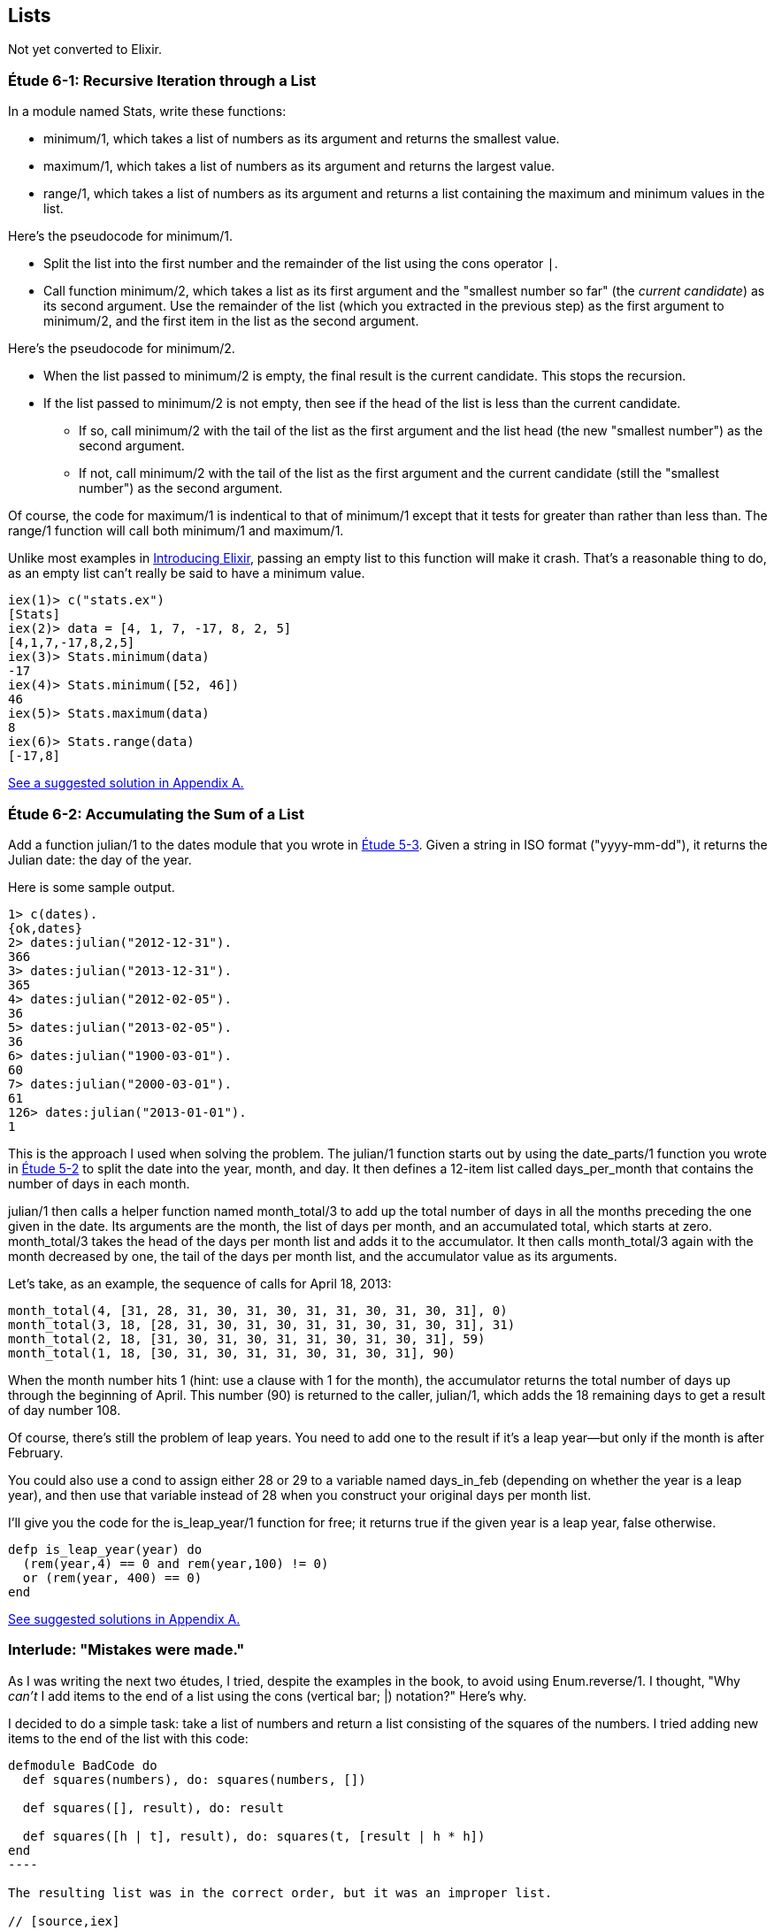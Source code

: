 [[LISTS]]
Lists
-----
////
NOTE: You can learn more about working with lists in Chapter 2 of _Elixir Programming_, Sections 2.10 and 3.5 of _Programming Elixir_, Section 2.2.5 of _Elixir and OTP in Action_, and Chapter 1 of _Learn You Some Elixir For Great Good!_.
////

Not yet converted to Elixir.

[[CH06-ET01]]
Étude 6-1: Recursive Iteration through a List
~~~~~~~~~~~~~~~~~~~~~~~~~~~~~~~~~~~~~~~~~~~~~
In a module named +Stats+, write these functions:

* +minimum/1+, which takes a list of numbers as its argument and returns the smallest value.
* +maximum/1+, which takes a list of numbers as its argument and returns the largest value.
* +range/1+, which takes a list of numbers as its argument and returns a list containing the maximum and minimum values in the list.

Here's the pseudocode for +minimum/1+.

* Split the list into the first number and the remainder of the list using
the cons operator `|`.
* Call function +minimum/2+, which takes a list as its first argument and
the "smallest number so far" (the _current candidate_) as its second argument.
Use the remainder of the list (which you extracted in the previous step) as
the first argument to +minimum/2+, and the first item in the list as the second
argument.

Here's the pseudocode for +minimum/2+.

* When the list passed to +minimum/2+ is empty, the final result is the current
candidate. This stops the recursion.
* If the list passed to +minimum/2+ is not empty, then see if the head of
the list is less than the current candidate.
  ** If so, call +minimum/2+ with the tail of the list as the first argument
  and the list head (the new "smallest number") as the second argument.
  ** If not, call +minimum/2+ with the tail of the list as the first argument
  and the current candidate (still the "smallest number")
  as the second argument.

Of course, the code for +maximum/1+ is indentical to that of +minimum/1+ except that it tests for greater than rather than less than. The +range/1+ function will call both +minimum/1+ and +maximum/1+.

Unlike most examples in 
http://shop.oreilly.com/product/0000000000000.do[Introducing Elixir],
passing an empty list to this 
function will make it crash. That's a reasonable thing to do, as an empty
list can't really be said to have a minimum value.

// [source,iex]
-----
iex(1)> c("stats.ex")              
[Stats]
iex(2)> data = [4, 1, 7, -17, 8, 2, 5]
[4,1,7,-17,8,2,5]
iex(3)> Stats.minimum(data)
-17
iex(4)> Stats.minimum([52, 46])
46
iex(5)> Stats.maximum(data)
8
iex(6)> Stats.range(data)
[-17,8]
-----

<<SOLUTION06-ET01,See a suggested solution in Appendix A.>>

[[CH06-ET02]]
Étude 6-2: Accumulating the Sum of a List
~~~~~~~~~~~~~~~~~~~~~~~~~~~~~~~~~~~~~~~~~
Add a function +julian/1+ to the +dates+ module that you wrote in
<<CH05-ET03, Étude 5-3>>. Given a string in ISO format (+"yyyy-mm-dd"+), it
returns the Julian date: the day of the year.

Here is some sample output.

// [source,iex]
----
1> c(dates).            
{ok,dates}
2> dates:julian("2012-12-31").
366
3> dates:julian("2013-12-31").
365
4> dates:julian("2012-02-05").
36
5> dates:julian("2013-02-05").
36
6> dates:julian("1900-03-01").
60
7> dates:julian("2000-03-01").
61
126> dates:julian("2013-01-01").
1
----

This is the approach I used when solving the problem.
The +julian/1+ function starts out by using the +date_parts/1+ function you wrote in <<CH05-ET02,Étude 5-2>> to split the date into the year, month, and day. It then defines a 12-item list called +days_per_month+ that contains the number of days in each month.

+julian/1+ then calls a helper function named +month_total/3+ to add up the total number of days in all the months preceding the one given in the date.
Its arguments are the month, the list of days per month, and an accumulated total, which starts at zero. +month_total/3+ takes the head of the days per month list and adds it to the accumulator. It then calls +month_total/3+ again with the month decreased by one, the tail of the days per month list, and the 
accumulator value as its arguments.

Let's take, as an example, the sequence of calls for April 18, 2013:

   month_total(4, [31, 28, 31, 30, 31, 30, 31, 31, 30, 31, 30, 31], 0)
   month_total(3, 18, [28, 31, 30, 31, 30, 31, 31, 30, 31, 30, 31], 31)
   month_total(2, 18, [31, 30, 31, 30, 31, 31, 30, 31, 30, 31], 59)
   month_total(1, 18, [30, 31, 30, 31, 31, 30, 31, 30, 31], 90)

When the month number hits 1 (hint: use a clause with 1 for the month), the accumulator returns the total number of days up through the beginning of April. This number (90) is returned to the caller, +julian/1+, which adds the 18 remaining days to get a result of day number 108.

Of course, there's still the problem of leap years. You need to add one to the
result if it's a leap year--but only if the month is after February.

You could also use a +cond+ to assign either +28+ or +29+ to a variable named +days_in_feb+ (depending on whether the year is a leap year), and then use that variable instead of 28 when you construct your original days per month list.

I'll give you the code for the +is_leap_year/1+ function for free; it returns
+true+ if the given year is a leap year, +false+ otherwise.

// [source,elixir]
------
defp is_leap_year(year) do
  (rem(year,4) == 0 and rem(year,100) != 0)
  or (rem(year, 400) == 0)
end
------

<<SOLUTION06-ET02,See suggested solutions in Appendix A.>>

[[CH06-INTERLUDE]]
Interlude: "Mistakes were made."
~~~~~~~~~~~~~~~~~~~~~~~~~~~~~~~
As I was writing the next two études, I tried, despite the examples in the
book, to avoid using +Enum.reverse/1+. I thought, "Why _can't_ I add items
to the end of a list using the cons (vertical bar; +|+) notation?" Here's why.

I decided to do a simple task: take a list of numbers and return a list
consisting of the squares of the numbers. I tried adding new items to the end
of the list with this code:

// [source,elixir]
------
defmodule BadCode do
  def squares(numbers), do: squares(numbers, [])
  
  def squares([], result), do: result
  
  def squares([h | t], result), do: squares(t, [result | h * h])
end
----

The resulting list was in the correct order, but it was an improper list.

// [source,iex]
----
iex(1)> c("bad_code.ex")
[BadCode]
iex(2)> BadCode.squares([9, 4.22, 5])
[[[[]|81]|17.8084]|25]
----

That didn't work. Wait a minute--the book said that the right hand side of the 
cons (+|+) operator should be a list. "OK, you want a list?" I thought.
"I've got your list right here." (See the last
line of the code, where I wrap the new item in square brackets.)

// [source,elixir]
------
def squares2(numbers), do: squares2(numbers, [])

def squares2([], result), do: result
  
def squares2([h | t], result), do: squares2(t, [result | [h * h]])
------

There. That should do the trick.

// [source,iex]
----
iex(3)> c("bad_code.ex")    
/Users/elixir/code/ch06-interlude/bad_code.ex:1: redefining module BadCode
[BadCode]
iex(4)> BadCode.squares2([9, 4.22, 5])
[[[[],81],17.8084],25]
----

The result was better, but only slightly better. I didn't have an improper list
any more, but now I had a list of list of list of lists.
I could fix the problem by changing one line to flatten the final result.

// [source,elixir]
------
def squares2([], result), do: List.flatten(result)
----

That worked, but it wasn't a satisfying solution.

* The longer the original list, the more deeply nested the final list
would be, 
* I still had to call a function from the +List+ module, and
* +List.flatten+ calls Erlang's +:list.flatten+ function, and a look at http://www.erlang.org/doc/efficiency_guide/listHandling.html showed
that this is a very expensive operation.

In light of all of this, I decided to use +Enum.reverse/1+ and write
the code to generate a proper, non-nested list.

// [source,elixir]
------
defmodule GoodCode do
  def squares(numbers), do: squares(numbers, [])
  
  def squares([], result), do: Enum.reverse(result)

  def squares([h | t], result), do: squares(t, [h * h | result])
end
----

// [source,iex]
-----
iex(5)> c("good_code.ex")
[GoodCode]
iex(6)> GoodCode.squares([9, 4.22, 5])
[81,17.8084,25]
----

Success at last!  The moral of the story?

* RTFM (Read the Fabulous Manual).
* Believe what you read.
* If you don't believe what you read, try it and find out.
* Don't worry if you make this sort of mistake. You won't be the first person
to do so, and you certainly won't be the last.
* When using cons, "lists come last."

OK. Back to work.

[[CH06-ET03]]
Étude 6-3: Lists of Lists
~~~~~~~~~~~~~~~~~~~~~~~~~
Dentists check the health of your gums by checking the depth of the "pockets"
at six different locations around each of your 32 teeth.
The depth is measured in millimeters. If any of the depths is greater
than or equal to four millimeters, that tooth needs attention. (Thanks to
Dr. Patricia Lee, DDS, for explaining this to me.)

Your task is to write a module named +Teeth+ and a function named
+alert/1+. The function takes a list of 32 lists of six numbers as its
input. If a tooth isn't present, it is represented by the list
+[0]+ instead of a list of six numbers. The function produces
a list of the tooth numbers that require attention.  The numbers
must be in ascending order.

Here's a function that returns a set of pocket depths for a person who has had her upper wisdom teeth, numbers 1 and 16, removed. Just copy and paste it into your module.

// [source,elixir]
----
def pocket_depths do
  [[0], [2,2,1,2,2,1], [3,1,2,3,2,3],
  [3,1,3,2,1,2], [3,2,3,2,2,1], [2,3,1,2,1,1],
  [3,1,3,2,3,2], [3,3,2,1,3,1], [4,3,3,2,3,3],
  [3,1,1,3,2,2], [4,3,4,3,2,3], [2,3,1,3,2,2],
  [1,2,1,1,3,2], [1,2,2,3,2,3], [1,3,2,1,3,3], [0],
  [3,2,3,1,1,2], [2,2,1,1,3,2], [2,1,1,1,1,2],
  [3,3,2,1,1,3], [3,1,3,2,3,2], [3,3,1,2,3,3],
  [1,2,2,3,3,3], [2,2,3,2,3,3], [2,2,2,4,3,4],
  [3,4,3,3,3,4], [1,1,2,3,1,2], [2,2,3,2,1,3],
  [3,4,2,4,4,3], [3,3,2,1,2,3], [2,2,2,2,3,3],
  [3,2,3,2,3,2]]
end
----

And here's the output:

// [source,iex]
----
iex(1)> c("teeth.ex")
[Teeth]
iex(2)> Teeth.alert(Teeth.pocket_depths())
[9,11,25,26,29]
----

Hint: use the +Stats.maximum+ function you wrote in  <<CH06-ET01>> to see if a tooth needs attention.

<<SOLUTION06-ET03,See a suggested solution in Appendix A.>>

[[CH06-ET04]]
Étude 6-4: Random Numbers; Generating Lists of Lists
~~~~~~~~~~~~~~~~~~~~~~~~~~~~~~~~~~~~~~~~~~~~~~~~~~~~
How do you think I got the numbers for the teeth in the preceding étude?
Do you really think I made up and typed all 180 of them? No, of course not.
Instead, I wrote an Elixir program to create the list of lists for me,
and that's what you'll do in this étude.

In order to create the data for the teeth,
I had to generate random numbers with Erlang's
+:random+ module. Try generating a random number uniformly
distributed between 0 and 1.0 by typing this in +iex+:

// [source,iex]
-----
iex(1)> :random.uniform()
0.4435846174457203
------

Now, exit +iex+, restart, and type the same command again. You'll get the same number. In order to ensure that you get different sets of random numbers, you have to _seed_ the random number generator with a three-tuple. The easiest way to get a different seed every time you run the program is to use the +:erlang.now/0+ built-in function, which returns a different three-tuple every time you call it.

// [source,iex]
-----
iex(1)> :erlang.now()
{1368,203897,899678}
iex(2)> :erlang.now()
{1368,203904,416818}
iex(3)> :erlang.now()
{1368,203909,179152}
-----

Exit +iex+, restart, it and try these commands. Do this a couple of times to
convince yourself that you really get different random numbers. Don't worry
about the +:undefined+; that's just Erlang's way of telling you that the
random number generator wasn't seeded before.

// [source,iex]
------
iex(1)> :random.seed(:erlang.now())
:undefined
iex(2)> :random.uniform()
0.4102329513116634
-----

If you want to generate a random integer between 1 and +N+, use
+uniform/1+; thus +:random.uniform(10)+ will generate a
random integer from 1 to 10.

Functions that use random numbers have side effects; unlike the +:math.sin+ or
+:math.sqrt+ functions, which always give you the same numbers for the same input,
functions that use random numbers should always give you different numbers
for the same input. Since these functions aren't "pure," it's best to isolate
them in a module of their own.

In this étude, create a module named +NonFP+, and write a function 
+generate_pockets/2+. This function has a character list consisting of
+T+ and +F+ for its first argument.
A +T+ in the list indicates that the tooth is present, and a
+F+ indicates a missing tooth. This will be a single quoted character list,
so you can treat it just as you would any other list. Remember to
refer to individual characters as +?T+ and +?F+.

The second argument is a floating point
number between 0 and 1.0 that indicates the probability that a tooth will be
a good tooth.

The result is a list of lists, one list per tooth. If a tooth is present, the sublist has six entries; if a tooth is absent, the sublist is +[0]+. 

These are the helper functions I needed:

+generate_pockets/3+::
  The first two arguments are the same as for +generate_pockets/2+; the
  third argument is the accumulated list. When the first argument is
  an empty list, the function yields the reverse of the accumulated list.
+
Hint: use pattern matching to figure out whether a tooth is present or not.
For a non-present tooth, add +[0]+ to the accumulated list; for a tooth
that is present, create a list of six numbers by calling +generate_tooth/1+
with the probability of a good tooth as its argument.

+generate_tooth/1+::
  This function takes the probability of a good tooth as its argument and
  generates the list of numbers for a single tooth. It generates a
  random number between 0 and 1. If that number is less than the probability
  of a good tooth, it sets the "base depth" to 2, otherwise it sets the base depth to 3.
+
The function then calls +generate_tooth/3+ with the base depth, the
number 6, and an empty list as its arguments.

+generate_tooth/3+::
  The first argument is the base depth, the second is the number of items
  left to generate, and the third argument is the accumulated list. When
  the number of items hits zero, the function is finished. Otherwise, it
  adds a random integer between -1 and 1 to the base depth,
  adds it to the accumulated list, and does a recursive call with
  one less item.

<<SOLUTION06-ET04,See a suggested solution in Appendix A.>>

[[CH06-ET05]]
Étude 6-5: Creating a HashDict from a File
~~~~~~~~~~~~~~~~~~~~~~~~~~~~~~~~~~~~~~~~~~
Your local college has given you a text file that contains data about which courses are taught in which rooms. Here is part of the file. The first column is the course ID number. The second column is the course name, and the third column is the room number.

----
64850,ENGL 033,RF141
64851,ENGL 080,SC103
64853,ENGL 102,C101B
----

Your job in this étude is to read the file and create a +HashDict+ whose key is the room number and whose value is a list of all the courses taught in that room.

Opening Files
^^^^^^^^^^^^^
To open file _test.csv_, which you will find in the example download area at _URL goes here_, use +File.open/2+, which takes the path to a file as its first argument and a list of options as its second argument. Here is a shell session that opens the file, reads one line, and then closes the file.

// [source,iex]
----
iex(1)> {result, device} = File.open("courses.csv", [:read, :utf8])
{:ok,#PID<0.39.0>}
iex(2)> data = IO.readline(device)
"64850,ENGL 033,RF141\n"
iex(3)> File.close(device)
:ok
----

If you successfully open the file, +result+ will be +:ok+, and the +device+ will be the variable you when reading or closing the file. If there is some error, +result+ will be +:error+, and the +device+ variable will contain the reason that the file open failed.

+IO.readline/1+ reads a line from the file (including the ending +\n+ character) unless there is no more data, in which case you will get the atom +:eof+.

[NOTE]
====
If you do not use the +:utf8+ option, the file will open in binary mode, and you will only be able to use the most basic input and output operations on the file.
====

Here is a portion of the output, edited to save space.

// [source,iex]
----
iex(1)> c("college.ex")
[College]
iex(2)> College.make_room_list("courses.csv")
#HashDict<[{"RF241",["CIT 050","CIT 042","CIT 020","PSYCH 018"]},{"RE311",["PSYCH 092","HIST 010A"]},{"AD211",["MATH 061","CHEM 030B","CHEM 030A","CHEM 001B","CHEM 001A"]},{"RF234",["COMSC 076","CIT 010","BIS 107","ACCTG 030"]},{"RE301",["BUS 009","LA 050","ESL 346"]},{"C104",["MATH 311"]},...}
----

<<SOLUTION06-ET05,See a suggested solution in Appendix A.>>

